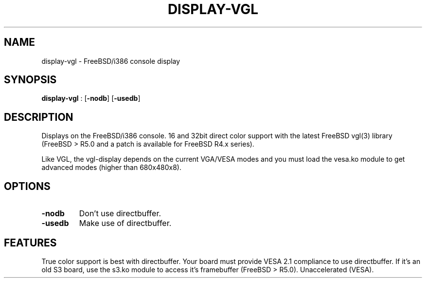 .\"Generated by ggi version of db2man.xsl. Don't modify this, modify the source.
.de Sh \" Subsection
.br
.if t .Sp
.ne 5
.PP
\fB\\$1\fR
.PP
..
.de Sp \" Vertical space (when we can't use .PP)
.if t .sp .5v
.if n .sp
..
.de Ip \" List item
.br
.ie \\n(.$>=3 .ne \\$3
.el .ne 3
.IP "\\$1" \\$2
..
.TH "DISPLAY-VGL" 7 "" "" ""
.SH NAME
display-vgl \- FreeBSD/i386 console display
.SH "SYNOPSIS"

.nf
\fBdisplay-vgl\fR : [\fB-nodb\fR] [\fB-usedb\fR]
.fi

.SH "DESCRIPTION"

.PP
Displays on the FreeBSD/i386 console. 16 and 32bit direct color support with the latest FreeBSD vgl(3) library (FreeBSD > R5.0 and a patch is available for FreeBSD R4.x series).

.PP
Like VGL, the vgl-display depends on the current VGA/VESA modes and you must load the vesa.ko module to get advanced modes (higher than 680x480x8).

.SH "OPTIONS"

.TP
\fB-nodb\fR
Don't use directbuffer.

.TP
\fB-usedb\fR
Make use of directbuffer.

.SH "FEATURES"
True color support is best with directbuffer. Your
board must provide VESA 2.1 compliance to use directbuffer. If it's an old
S3 board, use the s3.ko module to access it's framebuffer (FreeBSD > R5.0).
Unaccelerated (VESA).

